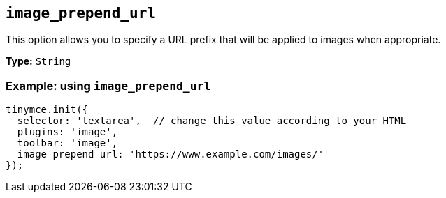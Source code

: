 [[image_prepend_url]]
== `+image_prepend_url+`

This option allows you to specify a URL prefix that will be applied to images when appropriate.

*Type:* `+String+`

=== Example: using `+image_prepend_url+`

[source,js]
----
tinymce.init({
  selector: 'textarea',  // change this value according to your HTML
  plugins: 'image',
  toolbar: 'image',
  image_prepend_url: 'https://www.example.com/images/'
});
----
